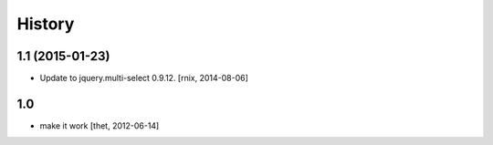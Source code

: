 
History
=======

1.1 (2015-01-23)
----------------

- Update to jquery.multi-select 0.9.12.
  [rnix, 2014-08-06]


1.0
---

- make it work
  [thet, 2012-06-14]
